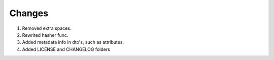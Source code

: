 *****
Changes
*****

#. Removed extra spaces.
#. Rewrited hasher func.
#. Added metadata info in dto's, such as attributes.
#. Added LICENSE and CHANGELOG folders
